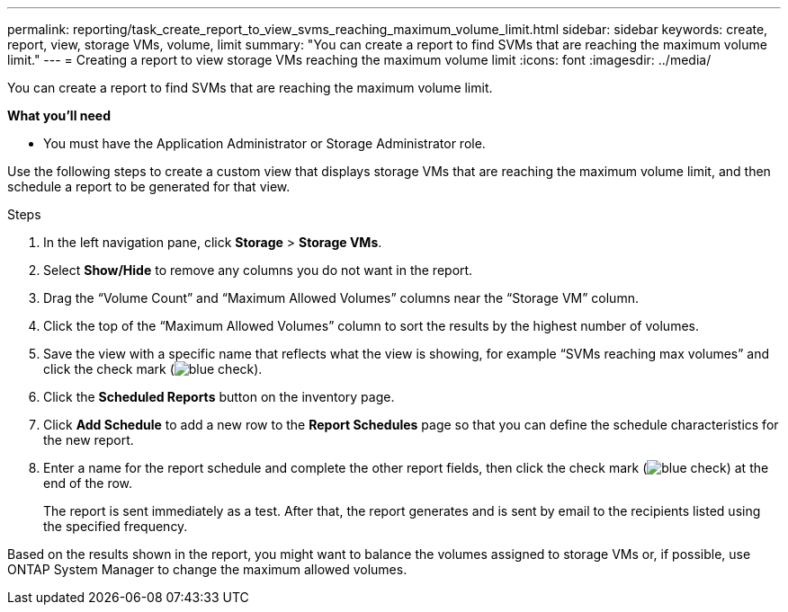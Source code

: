 ---
permalink: reporting/task_create_report_to_view_svms_reaching_maximum_volume_limit.html
sidebar: sidebar
keywords: create, report, view, storage VMs, volume, limit
summary: "You can create a report to find SVMs that are reaching the maximum volume limit."
---
= Creating a report to view storage VMs reaching the maximum volume limit
:icons: font
:imagesdir: ../media/

[.lead]
You can create a report to find SVMs that are reaching the maximum volume limit.

*What you'll need*

* You must have the Application Administrator or Storage Administrator role.

Use the following steps to create a custom view that displays storage VMs that are reaching the maximum volume limit, and then schedule a report to be generated for that view.

.Steps

. In the left navigation pane, click *Storage* > *Storage VMs*.
. Select *Show/Hide* to remove any columns you do not want in the report.
. Drag the "`Volume Count`" and "`Maximum Allowed Volumes`" columns near the "`Storage VM`" column.
. Click the top of the "`Maximum Allowed Volumes`" column to sort the results by the highest number of volumes.
. Save the view with a specific name that reflects what the view is showing, for example "`SVMs reaching max volumes`" and click the check mark (image:../media/blue_check.gif[]).
. Click the *Scheduled Reports* button on the inventory page.
. Click *Add Schedule* to add a new row to the *Report Schedules* page so that you can define the schedule characteristics for the new report.
. Enter a name for the report schedule and complete the other report fields, then click the check mark (image:../media/blue_check.gif[]) at the end of the row.
+
The report is sent immediately as a test. After that, the report generates and is sent by email to the recipients listed using the specified frequency.

Based on the results shown in the report, you might want to balance the volumes assigned to storage VMs or, if possible, use ONTAP System Manager to change the maximum allowed volumes.
